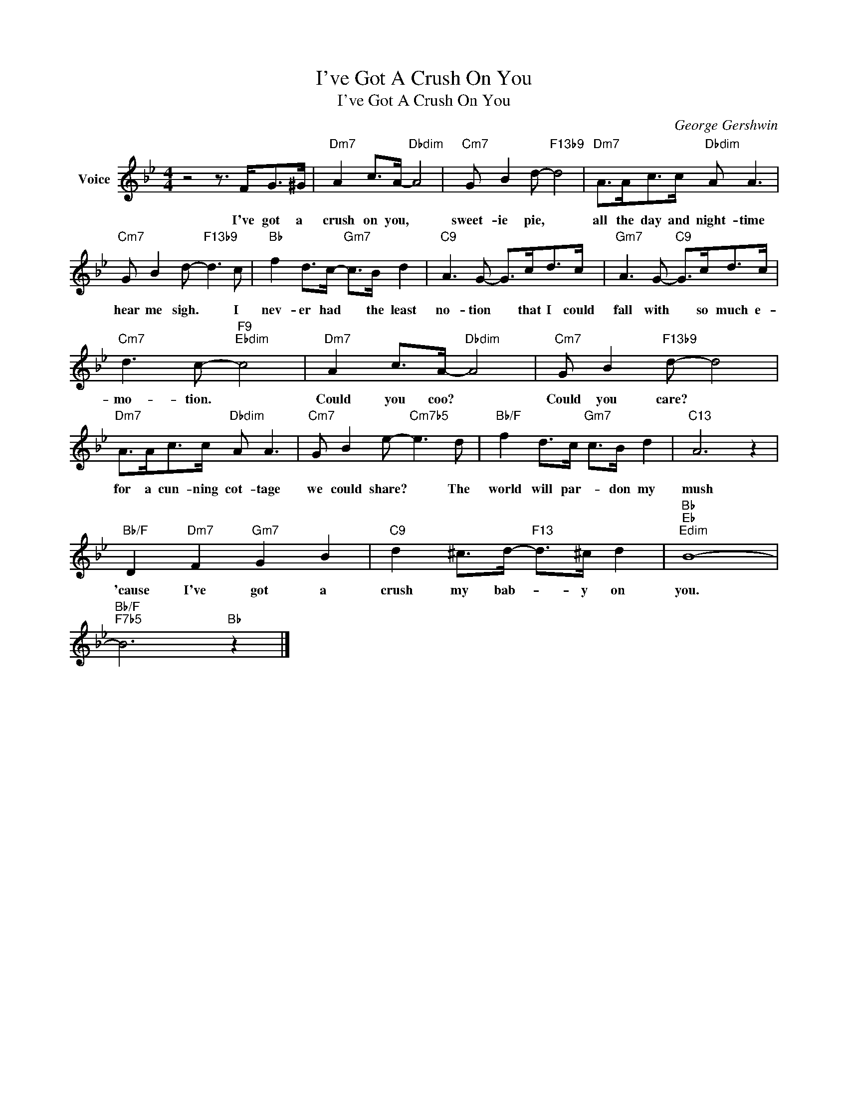 X:1
T:I've Got A Crush On You
T:I've Got A Crush On You
C:George Gershwin
Z:All Rights Reserved
L:1/8
M:4/4
K:Bb
V:1 treble nm="Voice"
%%MIDI program 52
V:1
 z4 z3/2 F<G^G/ |"Dm7" A2 c>A-"Dbdim" A4 |"Cm7" G B2 d-"F13b9" d4 |"Dm7" A>Ac>c"Dbdim" A A3 | %4
w: I've got a|crush on you, *|sweet- ie pie, *|all the day and night- time|
"Cm7" G B2 d-"F13b9" d3 c |"Bb" f2 d>c-"Gm7" c>B d2 |"C9" A3 G- G>cd>c |"Gm7" A3 G-"C9" G>cd>c | %8
w: hear me sigh. * I|nev- er had * the least|no- tion * that I could|fall with * so much e-|
"Cm7" d3 c-"F9""Ebdim" c4 |"Dm7" A2 c>A-"Dbdim" A4 |"Cm7" G B2"F13b9" d- d4 | %11
w: mo- tion. *|Could you coo? *|Could you care? *|
"Dm7" A>Ac>c"Dbdim" A A3 |"Cm7" G B2 e-"Cm7b5" e3 d |"Bb/F" f2 d>c"Gm7" c>B d2 |"C13" A6 z2 | %15
w: for a cun- ning cot- tage|we could share? * The|world will par- * don my|mush|
"Bb/F" D2"Dm7" F2"Gm7" G2 B2 |"C9" d2 ^c>d-"F13" d>^c d2 |"Bb""Eb""Edim" B8- | %18
w: 'cause I've got a|crush my bab- * y on|you.|
"Bb/F""F7b5" B6"Bb" z2 |] %19
w: |

